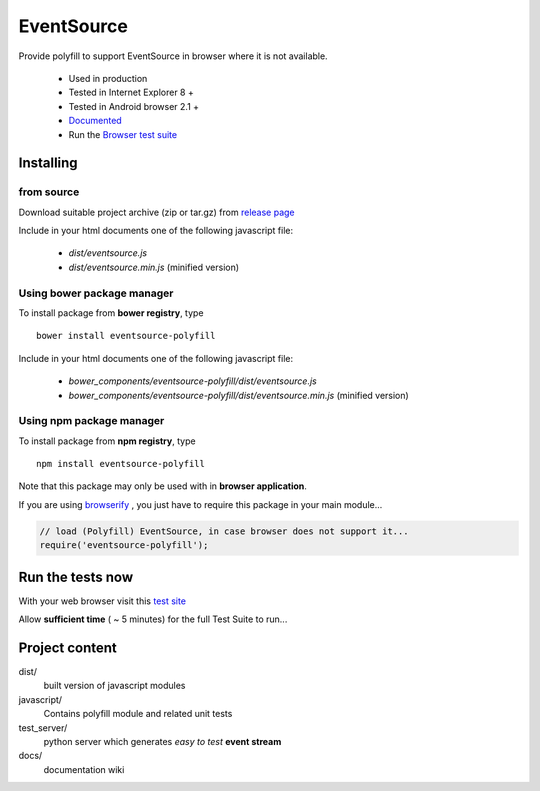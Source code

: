 ###########
EventSource
###########

Provide polyfill to support EventSource in browser where it is not available.
 
 * Used in production
 * Tested in Internet Explorer 8 + 
 * Tested in Android browser 2.1 +
 * `Documented`_
 * Run the `Browser test suite`_

Installing
==========

from source
~~~~~~~~~~~

Download suitable project archive (zip or tar.gz) from `release page`_

Include in your html documents one of the following javascript file:

 * *dist/eventsource.js* 
 * *dist/eventsource.min.js* (minified version)

Using bower package manager
~~~~~~~~~~~~~~~~~~~~~~~~~~~

To install package from **bower registry**, type ::

    bower install eventsource-polyfill

Include in your html documents one of the following javascript file:

 * *bower_components/eventsource-polyfill/dist/eventsource.js*
 * *bower_components/eventsource-polyfill/dist/eventsource.min.js* (minified version)

Using npm package manager
~~~~~~~~~~~~~~~~~~~~~~~~~

To install package from **npm registry**, type ::

    npm install eventsource-polyfill

Note that this package may only be used with in **browser application**.

If you are using `browserify`_ , you just have to require this package in your
main module...

.. code-block:: javascript

    // load (Polyfill) EventSource, in case browser does not support it...
    require('eventsource-polyfill');

Run the tests now
=================

With your web browser visit this `test site <http://testevs.amvtek.com/>`_

Allow **sufficient time** ( ~ 5 minutes) for the full Test Suite to run...

Project content
===============

dist/
    built version of javascript modules

javascript/
    Contains polyfill module and related unit tests

test_server/
    python server which generates *easy to test* **event stream** 

docs/
    documentation wiki

.. _Documented: https://github.com/amvtek/EventSource/wiki
.. _Browser test suite: http://testevs.amvtek.com/ 
.. _release page: https://github.com/amvtek/EventSource/releases/latest
.. _browserify: http://browserify.org
